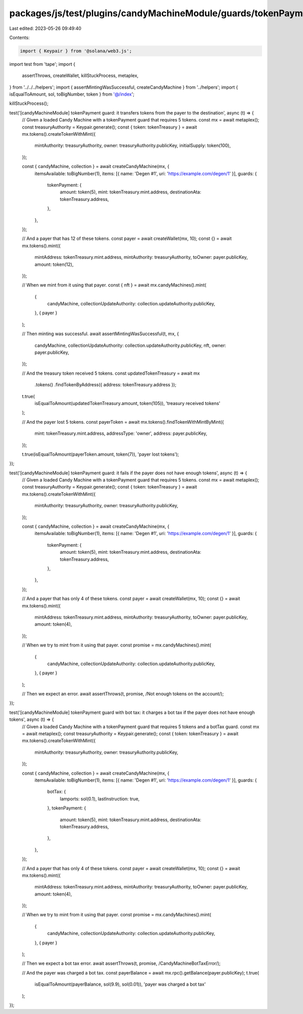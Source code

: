 packages/js/test/plugins/candyMachineModule/guards/tokenPayment.test.ts
=======================================================================

Last edited: 2023-05-26 09:49:40

Contents:

.. code-block:: ts

    import { Keypair } from '@solana/web3.js';
import test from 'tape';
import {
  assertThrows,
  createWallet,
  killStuckProcess,
  metaplex,
} from '../../../helpers';
import { assertMintingWasSuccessful, createCandyMachine } from '../helpers';
import { isEqualToAmount, sol, toBigNumber, token } from '@/index';

killStuckProcess();

test('[candyMachineModule] tokenPayment guard: it transfers tokens from the payer to the destination', async (t) => {
  // Given a loaded Candy Machine with a tokenPayment guard that requires 5 tokens.
  const mx = await metaplex();
  const treasuryAuthority = Keypair.generate();
  const { token: tokenTreasury } = await mx.tokens().createTokenWithMint({
    mintAuthority: treasuryAuthority,
    owner: treasuryAuthority.publicKey,
    initialSupply: token(100),
  });

  const { candyMachine, collection } = await createCandyMachine(mx, {
    itemsAvailable: toBigNumber(1),
    items: [{ name: 'Degen #1', uri: 'https://example.com/degen/1' }],
    guards: {
      tokenPayment: {
        amount: token(5),
        mint: tokenTreasury.mint.address,
        destinationAta: tokenTreasury.address,
      },
    },
  });

  // And a payer that has 12 of these tokens.
  const payer = await createWallet(mx, 10);
  const {} = await mx.tokens().mint({
    mintAddress: tokenTreasury.mint.address,
    mintAuthority: treasuryAuthority,
    toOwner: payer.publicKey,
    amount: token(12),
  });

  // When we mint from it using that payer.
  const { nft } = await mx.candyMachines().mint(
    {
      candyMachine,
      collectionUpdateAuthority: collection.updateAuthority.publicKey,
    },
    { payer }
  );

  // Then minting was successful.
  await assertMintingWasSuccessful(t, mx, {
    candyMachine,
    collectionUpdateAuthority: collection.updateAuthority.publicKey,
    nft,
    owner: payer.publicKey,
  });

  // And the treasury token received 5 tokens.
  const updatedTokenTreasury = await mx
    .tokens()
    .findTokenByAddress({ address: tokenTreasury.address });

  t.true(
    isEqualToAmount(updatedTokenTreasury.amount, token(105)),
    'treasury received tokens'
  );

  // And the payer lost 5 tokens.
  const payerToken = await mx.tokens().findTokenWithMintByMint({
    mint: tokenTreasury.mint.address,
    addressType: 'owner',
    address: payer.publicKey,
  });

  t.true(isEqualToAmount(payerToken.amount, token(7)), 'payer lost tokens');
});

test('[candyMachineModule] tokenPayment guard: it fails if the payer does not have enough tokens', async (t) => {
  // Given a loaded Candy Machine with a tokenPayment guard that requires 5 tokens.
  const mx = await metaplex();
  const treasuryAuthority = Keypair.generate();
  const { token: tokenTreasury } = await mx.tokens().createTokenWithMint({
    mintAuthority: treasuryAuthority,
    owner: treasuryAuthority.publicKey,
  });

  const { candyMachine, collection } = await createCandyMachine(mx, {
    itemsAvailable: toBigNumber(1),
    items: [{ name: 'Degen #1', uri: 'https://example.com/degen/1' }],
    guards: {
      tokenPayment: {
        amount: token(5),
        mint: tokenTreasury.mint.address,
        destinationAta: tokenTreasury.address,
      },
    },
  });

  // And a payer that has only 4 of these tokens.
  const payer = await createWallet(mx, 10);
  const {} = await mx.tokens().mint({
    mintAddress: tokenTreasury.mint.address,
    mintAuthority: treasuryAuthority,
    toOwner: payer.publicKey,
    amount: token(4),
  });

  // When we try to mint from it using that payer.
  const promise = mx.candyMachines().mint(
    {
      candyMachine,
      collectionUpdateAuthority: collection.updateAuthority.publicKey,
    },
    { payer }
  );

  // Then we expect an error.
  await assertThrows(t, promise, /Not enough tokens on the account/);
});

test('[candyMachineModule] tokenPayment guard with bot tax: it charges a bot tax if the payer does not have enough tokens', async (t) => {
  // Given a loaded Candy Machine with a tokenPayment guard that requires 5 tokens and a botTax guard.
  const mx = await metaplex();
  const treasuryAuthority = Keypair.generate();
  const { token: tokenTreasury } = await mx.tokens().createTokenWithMint({
    mintAuthority: treasuryAuthority,
    owner: treasuryAuthority.publicKey,
  });

  const { candyMachine, collection } = await createCandyMachine(mx, {
    itemsAvailable: toBigNumber(1),
    items: [{ name: 'Degen #1', uri: 'https://example.com/degen/1' }],
    guards: {
      botTax: {
        lamports: sol(0.1),
        lastInstruction: true,
      },
      tokenPayment: {
        amount: token(5),
        mint: tokenTreasury.mint.address,
        destinationAta: tokenTreasury.address,
      },
    },
  });

  // And a payer that has only 4 of these tokens.
  const payer = await createWallet(mx, 10);
  const {} = await mx.tokens().mint({
    mintAddress: tokenTreasury.mint.address,
    mintAuthority: treasuryAuthority,
    toOwner: payer.publicKey,
    amount: token(4),
  });

  // When we try to mint from it using that payer.
  const promise = mx.candyMachines().mint(
    {
      candyMachine,
      collectionUpdateAuthority: collection.updateAuthority.publicKey,
    },
    { payer }
  );

  // Then we expect a bot tax error.
  await assertThrows(t, promise, /CandyMachineBotTaxError/);

  // And the payer was charged a bot tax.
  const payerBalance = await mx.rpc().getBalance(payer.publicKey);
  t.true(
    isEqualToAmount(payerBalance, sol(9.9), sol(0.01)),
    'payer was charged a bot tax'
  );
});


